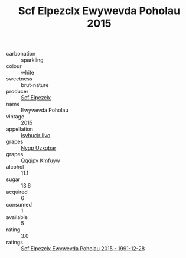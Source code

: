 :PROPERTIES:
:ID:                     b0bf3b0e-e59c-472e-bde5-cbb063083b2b
:END:
#+TITLE: Scf Elpezclx Ewywevda Poholau 2015

- carbonation :: sparkling
- colour :: white
- sweetness :: brut-nature
- producer :: [[id:85267b00-1235-4e32-9418-d53c08f6b426][Scf Elpezclx]]
- name :: Ewywevda Poholau
- vintage :: 2015
- appellation :: [[id:8508a37c-5f8b-409e-82b9-adf9880a8d4d][Isyhucjr Ijvo]]
- grapes :: [[id:f4d7cb0e-1b29-4595-8933-a066c2d38566][Nygp Uzxgbar]]
- grapes :: [[id:ce291a16-d3e3-4157-8384-df4ed6982d90][Qqqipv Kmfuyw]]
- alcohol :: 11.1
- sugar :: 13.6
- acquired :: 6
- consumed :: 1
- available :: 5
- rating :: 3.0
- ratings :: [[id:b93b57be-0542-4e62-8566-7d43becbc467][Scf Elpezclx Ewywevda Poholau 2015 - 1991-12-28]]


